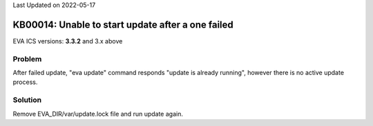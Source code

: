 Last Updated on 2022-05-17

KB00014: Unable to start update after a one failed
**************************************************

.. index:: locked, update

EVA ICS versions: **3.3.2**  and 3.x above

Problem
=======

After failed update, "eva update" command responds "update is already running",
however there is no active update process.

Solution
========

Remove EVA_DIR/var/update.lock file and run update again.
